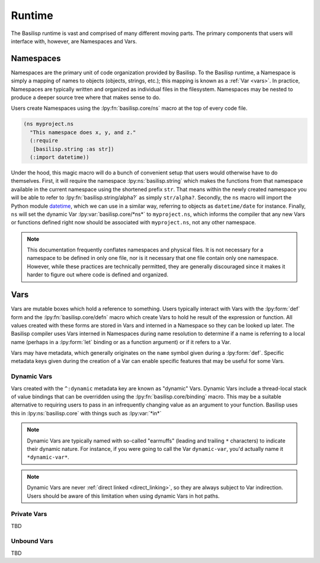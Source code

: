 .. _runtime:

Runtime
=======

The Basilisp runtime is vast and comprised of many different moving parts.
The primary components that users will interface with, however, are Namespaces and Vars.

.. _namespaces:

Namespaces
----------

Namespaces are the primary unit of code organization provided by Basilisp.
To the Basilisp runtime, a Namespace is simply a mapping of names to objects (objects, strings, etc.); this mapping is known as a :ref:`Var <vars>`.
In practice, Namespaces are typically written and organized as individual files in the filesystem.
Namespaces may be nested to produce a deeper source tree where that makes sense to do.

Users create Namespaces using the :lpy:fn:`basilisp.core/ns` macro at the top of every code file.

.. code-block:: clojure

   (ns myproject.ns
     "This namespace does x, y, and z."
     (:require
      [basilisp.string :as str])
     (:import datetime))

Under the hood, this magic macro will do a bunch of convenient setup that users would otherwise have to do themselves.
First, it will require the namespace :lpy:ns:`basilisp.string` which makes the functions from that namespace available in the current namespace using the shortened prefix ``str``.
That means within the newly created namespace you will be able to refer to :lpy:fn:`basilisp.string/alpha?` as simply ``str/alpha?``.
Secondly, the ``ns`` macro will import the Python module `datetime <https://docs.python.org/3/library/datetime.html>`_, which we can use in a similar way, referring to objects as ``datetime/date`` for instance.
Finally, ``ns`` will set the dynamic Var :lpy:var:`basilisp.core/*ns*` to ``myproject.ns``, which informs the compiler that any new Vars or functions defined right now should be associated with ``myproject.ns``, not any other namespace.

.. note::

   This documentation frequently conflates namespaces and physical files.
   It is not necessary for a namespace to be defined in only one file, nor is it necessary that one file contain only one namespace.
   However, while these practices are technically permitted, they are generally discouraged since it makes it harder to figure out where code is defined and organized.

.. _vars:

Vars
----

Vars are mutable boxes which hold a reference to something.
Users typically interact with Vars with the :lpy:form:`def` form and the :lpy:fn:`basilisp.core/defn` macro which create Vars to hold he result of the expression or function.
All values created with these forms are stored in Vars and interned in a Namespace so they can be looked up later.
The Basilisp compiler uses Vars interned in Namespaces during name resolution to determine if a name is referring to a local name (perhaps in a :lpy:form:`let` binding or as a function argument) or if it refers to a Var.

Vars may have metadata, which generally originates on the ``name`` symbol given during a :lpy:form:`def`.
Specific metadata keys given during the creation of a Var can enable specific features that may be useful for some Vars.

.. _dynamic_vars:

Dynamic Vars
^^^^^^^^^^^^

Vars created with the ``^:dynamic`` metadata key are known as "dynamic" Vars.
Dynamic Vars include a thread-local stack of value bindings that can be overridden using the :lpy:fn:`basilisp.core/binding` macro.
This may be a suitable alternative to requiring users to pass in an infrequently changing value as an argument to your function.
Basilisp uses this in :lpy:ns:`basilisp.core` with things such as :lpy:var:`*in*`

.. note::

   Dynamic Vars are typically named with so-called "earmuffs" (leading and trailing ``*`` characters) to indicate their dynamic nature.
   For instance, if you were going to call the Var ``dynamic-var``, you'd actually name it ``*dynamic-var*``.

.. note::

   Dynamic Vars are never :ref:`direct linked <direct_linking>`, so they are always subject to Var indirection.
   Users should be aware of this limitation when using dynamic Vars in hot paths.

.. _private_vars:

Private Vars
^^^^^^^^^^^^

TBD

.. _unbound_vars:

Unbound Vars
^^^^^^^^^^^^

TBD